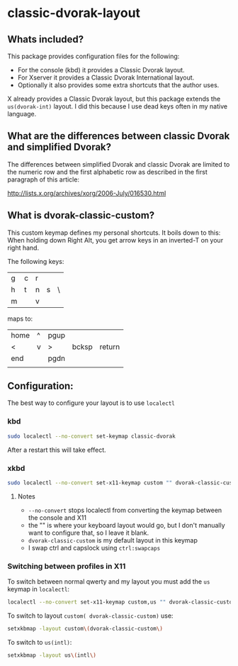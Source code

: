 * classic-dvorak-layout
** Whats included?
This package provides configuration files for the following:

- For the console (kbd) it provides a Classic Dvorak layout.
- For Xserver it provides a Classic Dvorak International layout.
- Optionally it also provides some extra shortcuts that the author uses.

X already provides a Classic Dvorak layout, but this package extends the =us(dvorak-int)= layout. I did this because I use
dead keys often in my native language.

** What are the differences between classic Dvorak and simplified Dvorak?
The differences between simplified Dvorak and classic Dvorak are limited to the numeric row and the first alphabetic row as described in the first paragraph of this article:

http://lists.x.org/archives/xorg/2006-July/016530.html

** What is dvorak-classic-custom?
This custom keymap defines my personal shortcuts. It boils down to this:
When holding down Right Alt, you get arrow keys in an inverted-T on your right hand.

The following keys:
| g | c | r |   |   |
| h | t | n | s | \ |
| m |   | v |   |   |

maps to:
| home | ^ | pgup |       |        |
| <    | v | >    | bcksp | return |
| end  |   | pgdn |       |        |
|      |   |      |       |        |

** Configuration:
The best way to configure your layout is to use =localectl=
*** kbd
#+begin_src sh
sudo localectl --no-convert set-keymap classic-dvorak
#+end_src

After a restart this will take effect.

*** xkbd
#+begin_src sh
sudo localectl --no-convert set-x11-keymap custom "" dvorak-classic-custom ctrl:swapcaps 
#+end_src

**** Notes
- =--no-convert= stops localectl from converting the keymap between the console and X11
- the "" is where your keyboard layout would go, but I don't manually want to configure that, so I leave it blank.
- =dvorak-classic-custom= is my default layout in this keymap
- I swap ctrl and capslock using =ctrl:swapcaps=

*** Switching between profiles in X11
To switch between normal qwerty and my layout you must add the =us= keymap in =localectl=:
#+begin_src sh
localectl --no-convert set-x11-keymap custom,us "" dvorak-classic-custom ctrl:swapcaps 
#+end_src

To switch to layout =custom( dvorak-classic-custom)= use:
#+begin_src sh
setxkbmap -layout custom\(dvorak-classic-custom\)
#+end_src

To switch to =us(intl)=:
#+begin_src sh
setxkbmap -layout us\(intl\)
#+end_src



 
